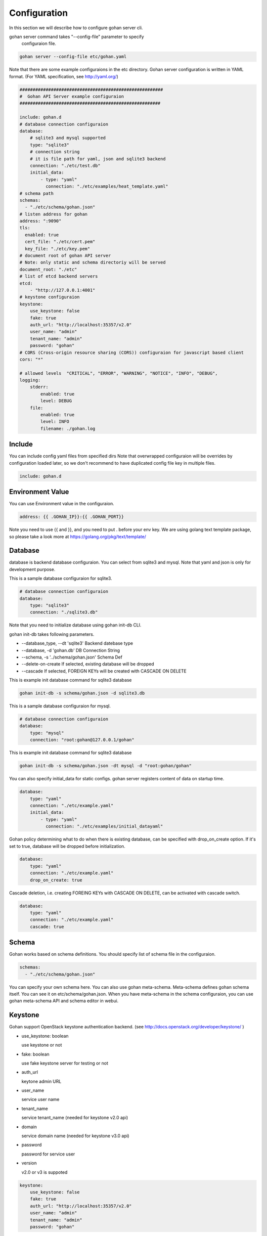 ==============
Configuration
==============

In this section we will describe how to configure
gohan server cli.

gohan server command takes "--config-file" parameter to specify
 configuraion file.


.. code-block:: shell

  gohan server --config-file etc/gohan.yaml


Note that there are some example configuraions in the etc directory.
Gohan server configuration is written in YAML format.
(For YAML specification, see http://yaml.org/)

.. code-block:: yaml

  #######################################################
  #  Gohan API Server example configuraion
  ######################################################

  include: gohan.d
  # database connection configuraion
  database:
      # sqlite3 and mysql supported
      type: "sqlite3"
      # connection string
      # it is file path for yaml, json and sqlite3 backend
      connection: "./etc/test.db"
      initial_data:
          - type: "yaml"
            connection: "./etc/examples/heat_template.yaml"
  # schema path
  schemas:
    - "./etc/schema/gohan.json"
  # listen address for gohan
  address: ":9090"
  tls:
    enabled: true
    cert_file: "./etc/cert.pem"
    key_file: "./etc/key.pem"
  # document root of gohan API server
  # Note: only static and schema directoriy will be served
  document_root: "./etc"
  # list of etcd backend servers
  etcd:
      - "http://127.0.0.1:4001"
  # keystone configuraion
  keystone:
      use_keystone: false
      fake: true
      auth_url: "http://localhost:35357/v2.0"
      user_name: "admin"
      tenant_name: "admin"
      password: "gohan"
  # CORS (Cross-origin resource sharing (CORS)) configuraion for javascript based client
  cors: "*"

  # allowed levels  "CRITICAL", "ERROR", "WARNING", "NOTICE", "INFO", "DEBUG",
  logging:
      stderr:
          enabled: true
          level: DEBUG
      file:
          enabled: true
          level: INFO
          filename: ./gohan.log


Include
--------------------

You can include config yaml files from specified dirs
Note that overwrapped configuraion will be overrides by configuration loaded
later, so we don't recommend to have duplicated config file key in multiple files.

.. code-block:: yaml

  include: gohan.d

Environment Value
--------------------

You can use Environment value in the configuraion.

.. code-block:: yaml

  address: {{ .GOHAN_IP}}:{{ .GOHAN_PORT}}


Note you need to use {{ and }}, and you need to put . before
your env key.
We are using golang text template package, so please take a
look more at https://golang.org/pkg/text/template/

Database
--------------------

database is backend database configuraion.
You can select from sqlite3 and mysql.
Note that yaml and json is only for development purpose.

This is a sample database configuraion for sqlite3.

.. code-block:: yaml

  # database connection configuraion
  database:
      type: "sqlite3"
      connection: "./sqlite3.db"

Note that you need to initialize database using gohan init-db CLI.

gohan init-db takes following parameters.

-  --database_type, --dt 'sqlite3'	Backend datebase type
-  --database, -d 'gohan.db'		DB Connection String
-  --schema, -s '../schema/gohan.json'	Schema Def
-  --delete-on-create If selected, existing database will be dropped
-  --cascade If selected, FOREIGN KEYs will be created with CASCADE ON DELETE


This is example init database command for sqlite3 database

.. code-block:: yaml

    gohan init-db -s schema/gohan.json -d sqlite3.db


This is a sample database configuraion for mysql.

.. code-block:: yaml

  # database connection configuraion
  database:
      type: "mysql"
      connection: "root:gohan@127.0.0.1/gohan"

This is example init database command for sqlite3 database

.. code-block:: yaml

    gohan init-db -s schema/gohan.json -dt mysql -d "root:gohan/gohan"


You can also specify initial_data for static configs.
gohan server registers content of data on startup time.

.. code-block:: yaml

  database:
      type: "yaml"
      connection: "./etc/example.yaml"
      initial_data:
          - type: "yaml"
            connection: "./etc/examples/initial_datayaml"

Gohan policy determining what to do when there is existing database, can be specified
with drop_on_create option. If it's set to true, database will be dropped before
initialization.

.. code-block:: yaml

  database:
      type: "yaml"
      connection: "./etc/example.yaml"
      drop_on_create: true

Cascade deletion, i.e. creating FOREING KEYs with CASCADE ON DELETE,  can be
activated with cascade switch.

.. code-block:: yaml

  database:
      type: "yaml"
      connection: "./etc/example.yaml"
      cascade: true

Schema
-----------

Gohan works based on schema definitions.
You should specify list of schema file in the configuraion.

.. code-block:: yaml

  schemas:
    - "./etc/schema/gohan.json"


You can specify your own schema here. You can also use gohan meta-schema.
Meta-schema defines gohan schema itself.
You can see it on etc/schema/gohan.json.
When you have meta-schema in the schema configuraion, you can use gohan
meta-schema API and schema editor in webui.

Keystone
--------------

Gohan support OpenStack keystone authentication backend.
(see http://docs.openstack.org/developer/keystone/ )

- use_keystone: boolean

  use keystone or not

- fake: boolean

  use fake keystone server for testing or not

- auth_url

  keytone admin URL

- user_name

  service user name

- tenant_name

  service tenant_name (needed for keystone v2.0 api)

- domain

  service domain name (needed for keystone v3.0 api)

- password

  password for service user

- version

  v2.0 or v3 is suppoted

.. code-block:: yaml

  keystone:
      use_keystone: false
      fake: true
      auth_url: "http://localhost:35357/v2.0"
      user_name: "admin"
      tenant_name: "admin"
      password: "gohan"

CORS
--------------

Gohan supports Cross-Origin Resource Sharing (CORS) for supporting
javascript webui without proxy server.
You need to specify allowd domain pattern in cors parameter.
Note: DO NOT USE * configuraion in production deployment.

.. code-block:: yaml

  cors: "*"

Logging
--------------

You can define logging output in logging configuraion.

Logging level can be specified per log and per module in log. If module is not specified
in "modules", value from "level" is applied.

Allowed log levels: "CRITICAL", "ERROR", "WARNING", "NOTICE", "INFO", "DEBUG",


.. code-block:: yaml

  logging:
      stderr:
          enabled: true
          level: DEBUG
      file:
          enabled: true
          level: INFO
          modules:
              - name: gohan.db.sql
                level: DEBUG
              - name: gohan.sync.etcd
                level: CRITICAL
          filename: ./gohan.log

HTTPS
--------------

- enabled

  You can enable HTTPS support by setting this flag to ``true``.
  Disabling this option will cause Gohan to fallback to HTTP.

- cert_file

  Location of X509 certificate file.
  e.g. ``"./etc/cert.pem"``

- key_file

  Location of key file matching with certificate.
  e.g. ``"./etc/key.pem"``

.. code-block:: yaml

  tls:
    enabled: true
    cert_file: "./etc/cert.pem"
    key_file: "./etc/key.pem"

Path
--------------

By default, any path get considerted as file.
You can also specify schemes including file://, http://, https:// and embed://.
For embed scheme, you can read embedded data in gohan binary.
Currenlty, contents under etc/schema and etc/extentions are embedded.

Extension
-----------
- enable extension

You can select extension types you use.

.. code-block:: yaml

  extension:
    default: javascript
    use:
    - javascript
    - gohanscript
    - go

- extension timelimit

  You can make timelimit for extension execution. default is 30 sec

.. code-block:: yaml

  extension:
    timelimit: 30

Misc
--------------

- address

  address to bind gohan-sever.
  eg. 127.0.0.1:9090, 0.0.0.0:9090 or just :9090

- document_root

  Clients such as webui needs gohan-meta-schema file. We will serve the file from
  configured document_root.

- etcd

  list of etcd backend.


.. code-block:: yaml

  etcd:
      - "http://192.0.0.1:4001"
      - "http://192.0.0.2:4001"

- run job on update from etcd

  You can run extension on update event on etcd using
  sync://{{etcd_path}}.

This is a sample configuraion.

- watch/keys  list of watched keys in etcd. This will be done recursively.
- events list of event we invoke extension
- worker_count: number of concurrent execution tasks

.. code-block:: yaml

  watch:
      keys:
        - v2.0
      events:
        - v2.0/servers/
      worker_count: 4

WARNING: The value of watched etcd keys must be a JSON dictionary.

- amqp

  You can listen notification event from openstack components using
  amqp. You need to specify listen queues and events.

  You can also run extension for amqp based event specifying path for
  amqp://{{event_type}}.

.. code-block:: yaml

  amqp:
      connection: amqp://guest:guest@172.16.25.130:5672/
      queues:
        - notifications.info
        - notifications.error
      events:
        - orchestration.stack

- snmp

 You can listen snmp trap, and execute extesion for that trap.
 extension path should be snmp://

.. code-block:: yaml

  snmp:
    address: "localhost:8888"

- cron

  You can pediorically execute cron job using configuraion.
  extension path should be specified in the path.

.. code-block:: yaml

  cron:
      - path: cron://cron_job_sample
        timing: "*/5 * * * * *"

- Job queue

  Gohan uses background job queue & workers.
  You can decide how many worker can run concurrently.

.. code-block:: yaml

   workers: 100

- schema editor

  You can use gohan server as a schema editor if you specify editable_schema yaml file.
  Gohan updates this file based on scheam REST API call.


.. code-block:: yaml

   editable_schema: ./example_schema.yaml

Graceful Shutdown and Restart
-----------------------------

Gohan support graceful shutdown and restart.

For graceful shutdown, send SIGTERM for gohan process.
For graceful restart, you need to use server-starter utility.

.. code-block:: shell

  gohan glace-server --config-file etc/gohan.yaml

or you can use start_server utility

.. code-block:: shell

  # Installation
  go get github.com/lestrrat/go-server-starter/cmd/start_server
  
  # Run gohan server with start_server utility
  start_server --port 9091 -- gohan server --config-file etc/gohan.yaml
